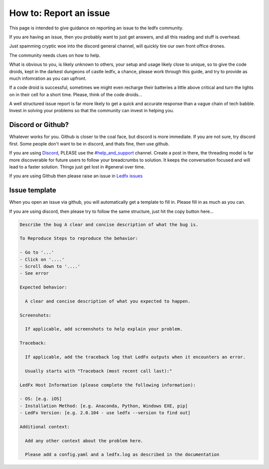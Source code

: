 =======================
How to: Report an issue
=======================

This page is intended to give guidance on reporting an issue to the ledfx community.

If you are having an issue, then you probably want to just get answers, and all this reading and stuff is overhead.

Just spamming cryptic woe into the discord general channel, will quickly tire our own front office drones.

The community needs clues on how to help.

What is obvious to you, is likely unknown to others, your setup and usage likely close to unique, so to give the code droids, kept in the darkest dungeons of castle ledfx, a chance, please work through this guide, and try to provide as much infomration as you can upfront.

If a code droid is successful, sometimes we might even recharge their batteries a little above critical and turn the lights on in their cell for a short time. Please, think of the code droids...

A well structured issue report is far more likely to get a quick and accurate response than a vague chain of tech babble. Invest in solving your problems so that the community can invest in helping you.

.. image:: /_static/howto/report/ledfxdroid.png
   :alt: A ledfx issue droid. No really, this is a webcam, just wait and see it move...
   :width: 600px

Discord or Github?
------------------

Whatever works for you. Github is closer to the coal face, but discord is more immediate. If you are not sure, try discord first. Some people don't want to be in discord, and thats fine, then use github.

If you are using `Discord <https://discord.gg/4hQdAw5H5T>`_, PLEASE use the `#help_and_support <https://discord.gg/enRRD8XJ>`_ channel. Create a post in there, the threading model is far more discoverable for future users to follow your breadcrumbs to solution. It keeps the conversation focused and will lead to a faster solution. Things just get lost in #general over time.

If you are using Github then please raise an issue in `Ledfx issues <https://github.com/LedFx/LedFx/issues>`_

Issue template
--------------

When you open an issue via github, you will automatically get a template to fill in. Please fill in as much as you can.

If you are using discord, then please try to follow the same structure, just hit the copy button here...

.. code-block:: text

    Describe the bug A clear and concise description of what the bug is.

    To Reproduce Steps to reproduce the behavior:

    - Go to '...'
    - Click on '....'
    - Scroll down to '....'
    - See error

    Expected behavior:

      A clear and concise description of what you expected to happen.

    Screenshots:

      If applicable, add screenshots to help explain your problem.

    Traceback:

      If applicable, add the traceback log that LedFx outputs when it encounters an error.

      Usually starts with "Traceback (most recent call last):"

    LedFx Host Information (please complete the following information):

    - OS: [e.g. iOS]
    - Installation Method: [e.g. Anaconda, Python, Windows EXE, pip]
    - LedFx Version: [e.g. 2.0.104 - use ledfx --version to find out]

    Additional context:

      Add any other context about the problem here.

      Please add a config.yaml and a ledfx.log as described in the documentation



